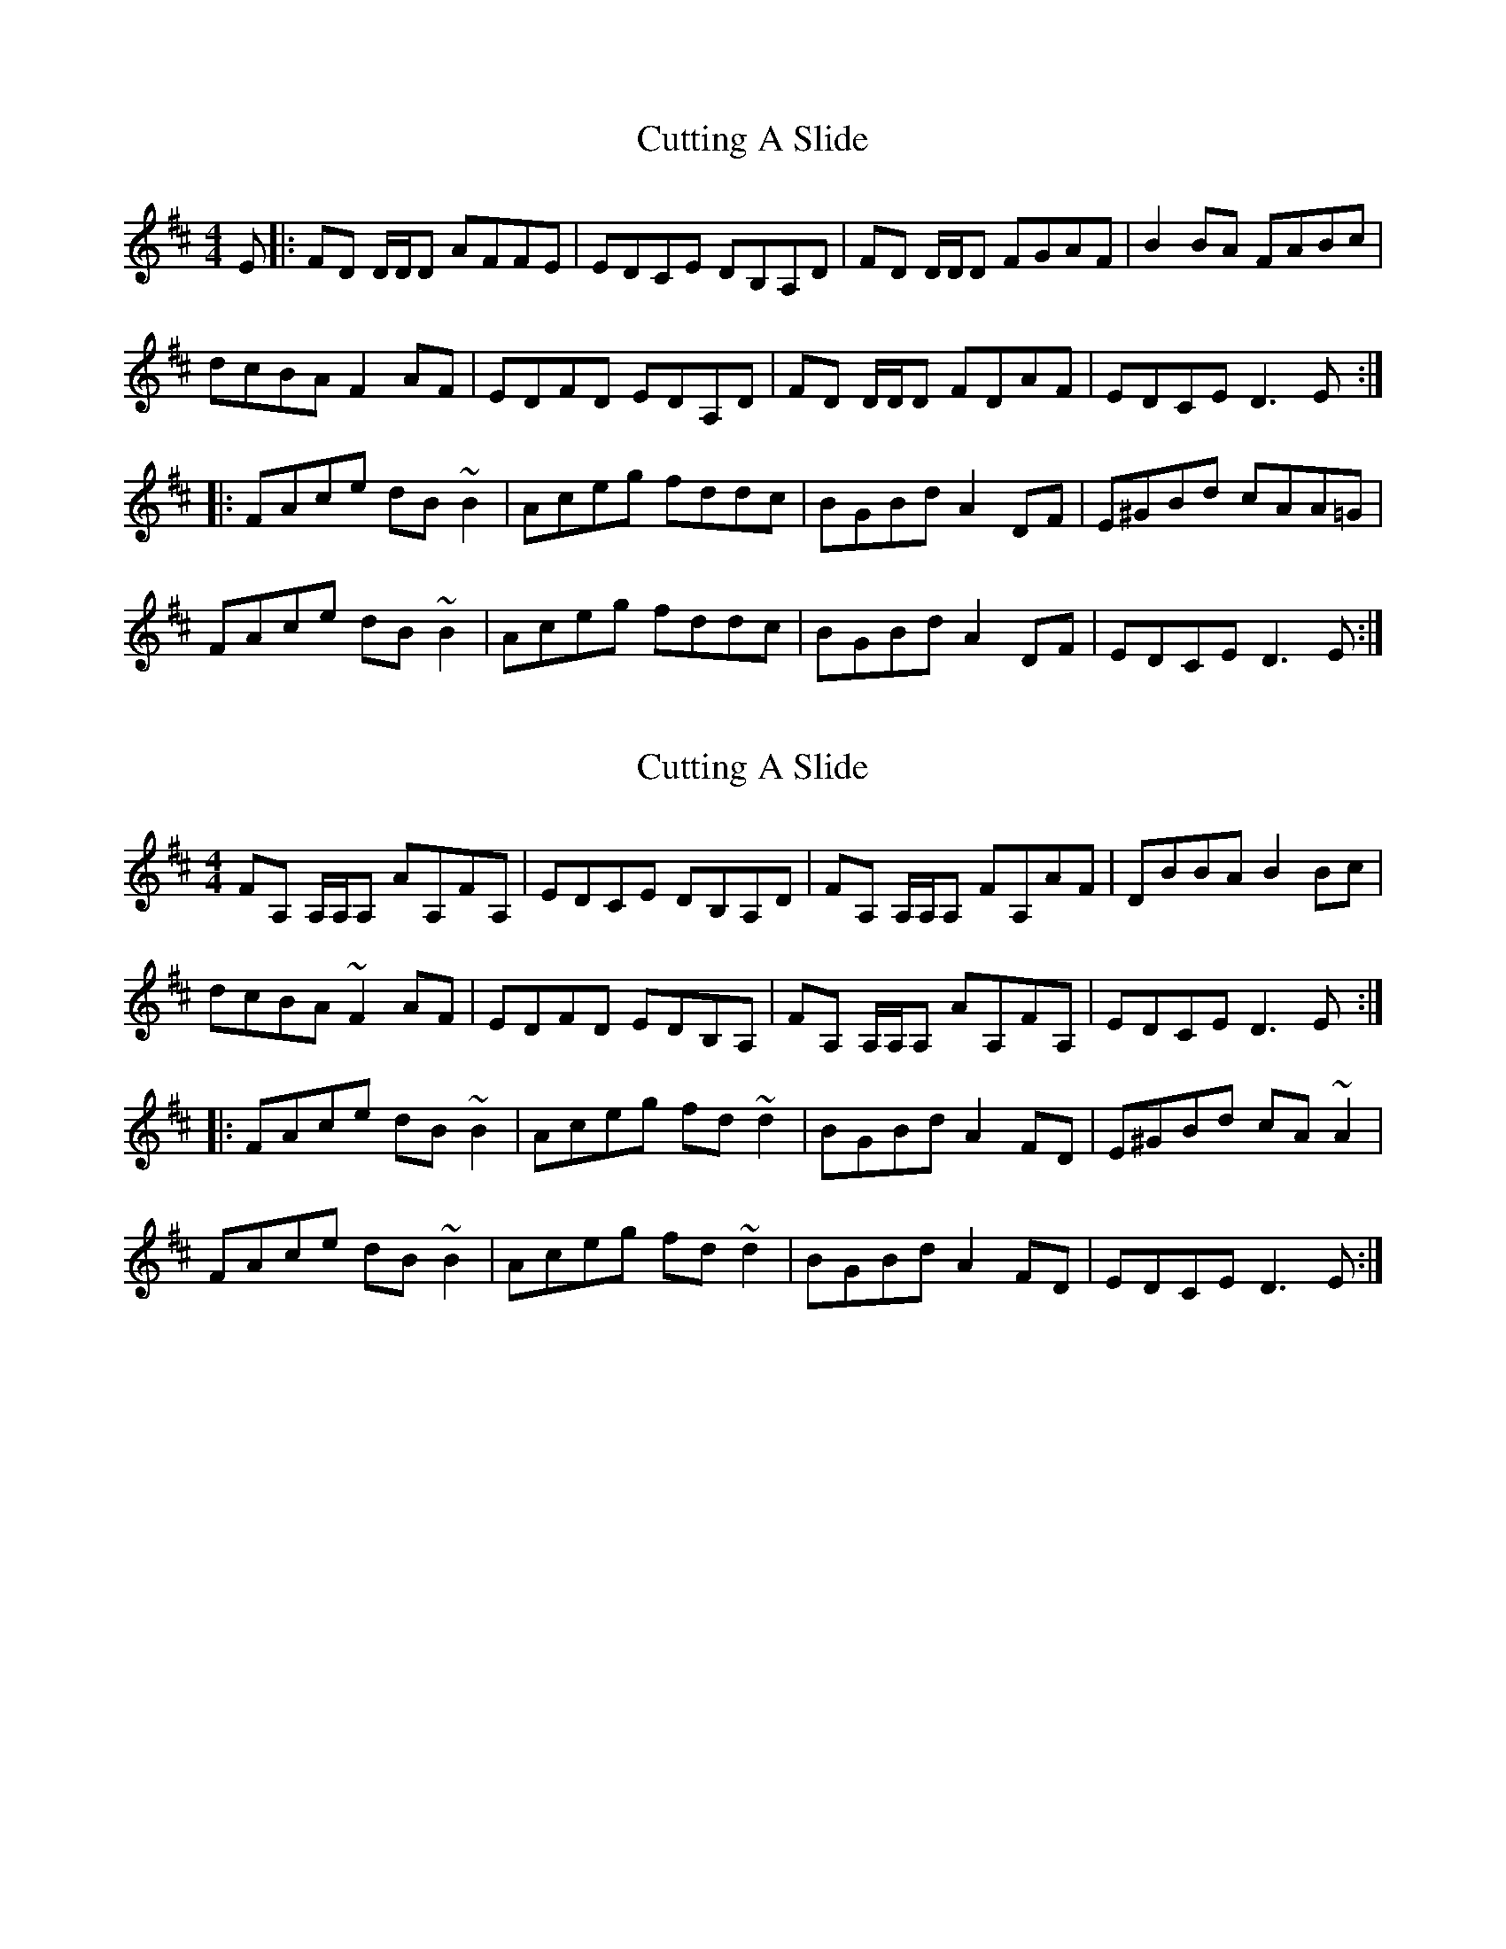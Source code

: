 X: 1
T: Cutting A Slide
Z: Fred Saur
S: https://thesession.org/tunes/5703#setting5703
R: reel
M: 4/4
L: 1/8
K: Dmaj
E|: FD D/D/D AFFE|EDCE DB,A,D|FD D/D/D FGAF|B2 BA FABc|
dcBA F2 AF| EDFD EDA,D|FD D/D/D FDAF|EDCE D3 E:|
|:FAce dB ~B2|Aceg fddc|BGBd A2 DF|E^GBd cAA=G|
FAce dB ~B2|Aceg fddc|BGBd A2 DF|EDCE D3 E:|
X: 2
T: Cutting A Slide
Z: Phantom Button
S: https://thesession.org/tunes/5703#setting21594
R: reel
M: 4/4
L: 1/8
K: Dmaj
K: Dmaj
FA, A,/A,/A, AA,FA,|EDCE DB,A,D|FA, A,/A,/A, FA,AF|DBBA B2 Bc|
dcBA ~F2AF| EDFD EDB,A,|FA, A,/A,/A, AA,FA,|EDCE D3 E:|
|:FAce dB ~B2|Aceg fd~d2|BGBd A2 FD|E^GBd cA~A2|
FAce dB ~B2|Aceg fd~d2|BGBd A2 FD|EDCE D3 E:|
